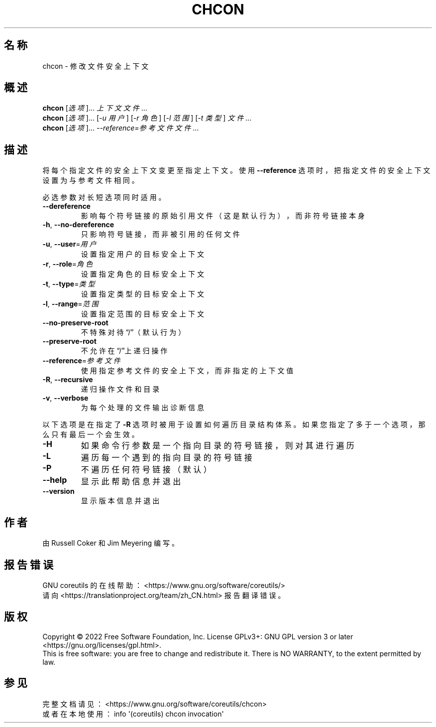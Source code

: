 .\" DO NOT MODIFY THIS FILE!  It was generated by help2man 1.48.5.
.\"*******************************************************************
.\"
.\" This file was generated with po4a. Translate the source file.
.\"
.\"*******************************************************************
.TH CHCON 1 "September 2022" "GNU coreutils 9.1" 用户命令
.SH 名称
chcon \- 修改文件安全上下文
.SH 概述
\fBchcon\fP [\fI\,选项\/\fP]... \fI\,上下文 文件\/\fP...
.br
\fBchcon\fP [\fI\,选项\/\fP]... [\fI\,\-u 用户\/\fP] [\fI\,\-r 角色\/\fP] [\fI\,\-l 范围\/\fP] [\fI\,\-t 类型\/\fP] \fI\,文件\/\fP...
.br
\fBchcon\fP [\fI\,选项\/\fP]... \fI\,\-\-reference=参考文件 文件\/\fP...
.SH 描述
.\" Add any additional description here
.PP
将每个指定文件的安全上下文变更至指定上下文。使用 \fB\-\-reference\fP 选项时，把指定文件的安全上下文设置为与参考文件相同。
.PP
必选参数对长短选项同时适用。
.TP 
\fB\-\-dereference\fP
影响每个符号链接的原始引用文件（这是默认行为），而非符号链接本身
.TP 
\fB\-h\fP, \fB\-\-no\-dereference\fP
只影响符号链接，而非被引用的任何文件
.TP 
\fB\-u\fP, \fB\-\-user\fP=\fI\,用户\/\fP
设置指定用户的目标安全上下文
.TP 
\fB\-r\fP, \fB\-\-role\fP=\fI\,角色\/\fP
设置指定角色的目标安全上下文
.TP 
\fB\-t\fP, \fB\-\-type\fP=\fI\,类型\/\fP
设置指定类型的目标安全上下文
.TP 
\fB\-l\fP, \fB\-\-range\fP=\fI\,范围\/\fP
设置指定范围的目标安全上下文
.TP 
\fB\-\-no\-preserve\-root\fP
不特殊对待“/”（默认行为）
.TP 
\fB\-\-preserve\-root\fP
不允许在“/”上递归操作
.TP 
\fB\-\-reference\fP=\fI\,参考文件\/\fP
使用指定参考文件的安全上下文，而非指定的上下文值
.TP 
\fB\-R\fP, \fB\-\-recursive\fP
递归操作文件和目录
.TP 
\fB\-v\fP, \fB\-\-verbose\fP
为每个处理的文件输出诊断信息
.PP
以下选项是在指定了 \fB\-R\fP 选项时被用于设置如何遍历目录结构体系。如果您指定了多于一个选项，那么只有最后一个会生效。
.TP 
\fB\-H\fP
如果命令行参数是一个指向目录的符号链接，则对其进行遍历
.TP 
\fB\-L\fP
遍历每一个遇到的指向目录的符号链接
.TP 
\fB\-P\fP
不遍历任何符号链接（默认）
.TP 
\fB\-\-help\fP
显示此帮助信息并退出
.TP 
\fB\-\-version\fP
显示版本信息并退出
.SH 作者
由 Russell Coker 和 Jim Meyering 编写。
.SH 报告错误
GNU coreutils 的在线帮助： <https://www.gnu.org/software/coreutils/>
.br
请向 <https://translationproject.org/team/zh_CN.html> 报告翻译错误。
.SH 版权
Copyright \(co 2022 Free Software Foundation, Inc.  License GPLv3+: GNU GPL
version 3 or later <https://gnu.org/licenses/gpl.html>.
.br
This is free software: you are free to change and redistribute it.  There is
NO WARRANTY, to the extent permitted by law.
.SH 参见
完整文档请见： <https://www.gnu.org/software/coreutils/chcon>
.br
或者在本地使用： info \(aq(coreutils) chcon invocation\(aq
